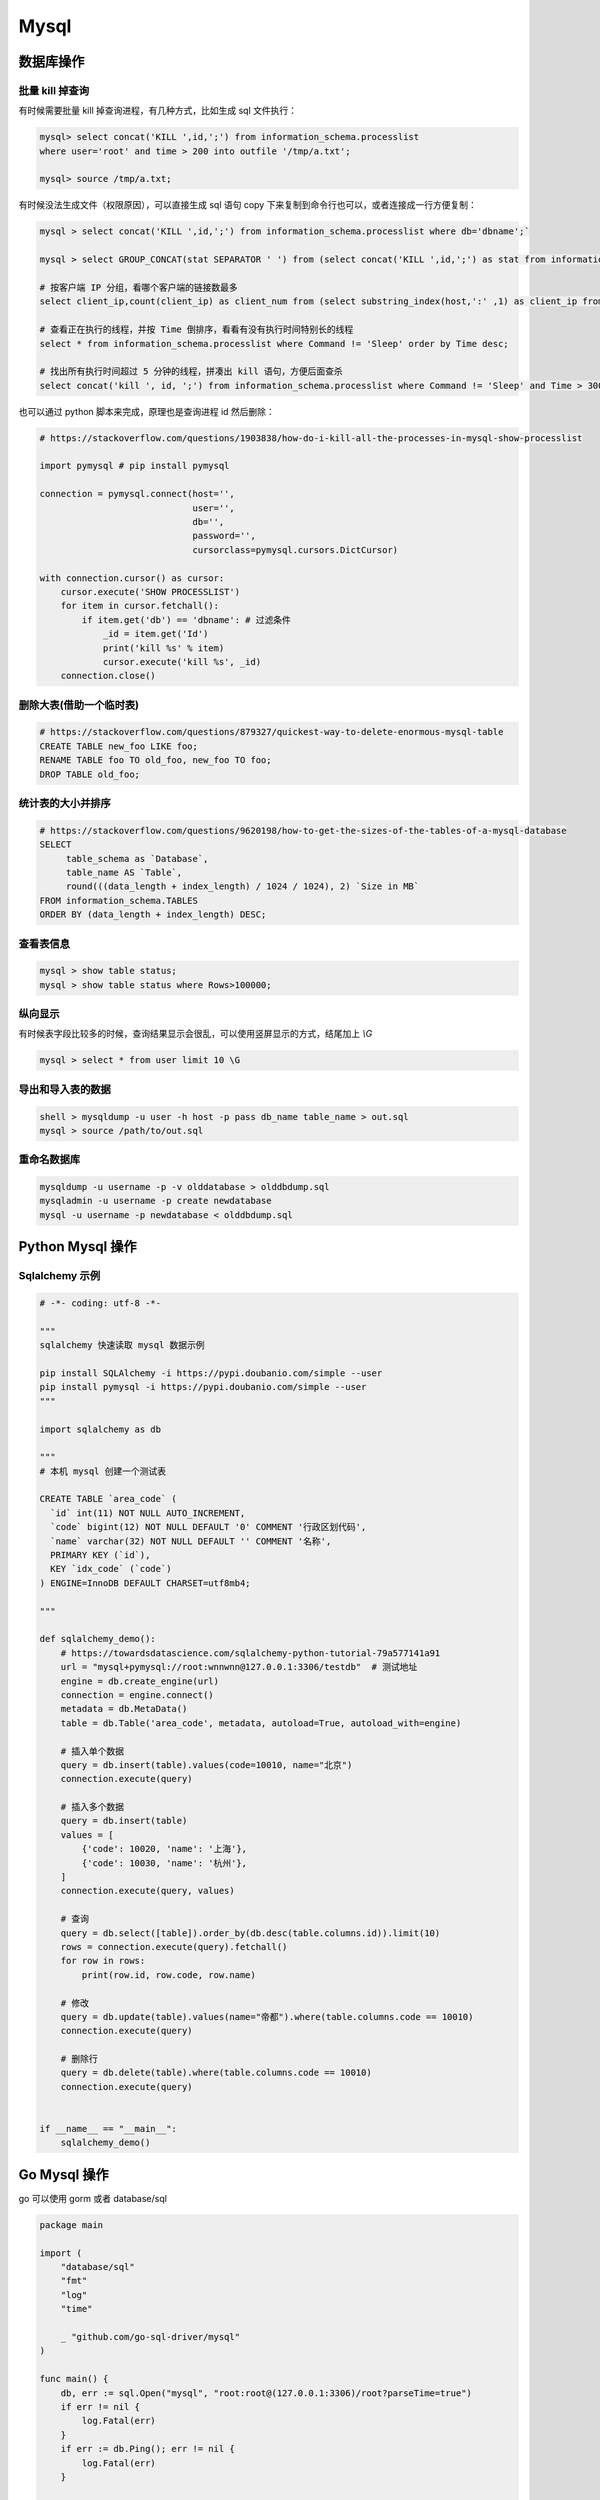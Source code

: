 .. _mysql:

=============
Mysql
=============


数据库操作
=====================================================================

批量 kill 掉查询
~~~~~~~~~~~~~~~~~~~~~~~~~~~~~~~~~~~~~~~~~~~~~~~~~~~~~~~~~~~~~~~~~~~~

有时候需要批量 kill 掉查询进程，有几种方式，比如生成 sql 文件执行：

.. code-block:: sql

    mysql> select concat('KILL ',id,';') from information_schema.processlist
    where user='root' and time > 200 into outfile '/tmp/a.txt';

    mysql> source /tmp/a.txt;


有时候没法生成文件（权限原因），可以直接生成 sql 语句 copy 下来复制到命令行也可以，或者连接成一行方便复制：

.. code-block:: sql

    mysql > select concat('KILL ',id,';') from information_schema.processlist where db='dbname';`

    mysql > select GROUP_CONCAT(stat SEPARATOR ' ') from (select concat('KILL ',id,';') as stat from information_schema.processlist where db='dbname') as stats;

    # 按客户端 IP 分组，看哪个客户端的链接数最多
    select client_ip,count(client_ip) as client_num from (select substring_index(host,':' ,1) as client_ip from processlist ) as connect_info group by client_ip order by client_num desc;

    # 查看正在执行的线程，并按 Time 倒排序，看看有没有执行时间特别长的线程
    select * from information_schema.processlist where Command != 'Sleep' order by Time desc;

    # 找出所有执行时间超过 5 分钟的线程，拼凑出 kill 语句，方便后面查杀
    select concat('kill ', id, ';') from information_schema.processlist where Command != 'Sleep' and Time > 300 order by Time desc;


也可以通过 python 脚本来完成，原理也是查询进程 id 然后删除：

.. code-block:: py

    # https://stackoverflow.com/questions/1903838/how-do-i-kill-all-the-processes-in-mysql-show-processlist

    import pymysql # pip install pymysql

    connection = pymysql.connect(host='',
                                 user='',
                                 db='',
                                 password='',
                                 cursorclass=pymysql.cursors.DictCursor)

    with connection.cursor() as cursor:
        cursor.execute('SHOW PROCESSLIST')
        for item in cursor.fetchall():
            if item.get('db') == 'dbname': # 过滤条件
                _id = item.get('Id')
                print('kill %s' % item)
                cursor.execute('kill %s', _id)
        connection.close()

删除大表(借助一个临时表)
~~~~~~~~~~~~~~~~~~~~~~~~~~~~~~~~~~~~~~~~~~~~~~~~~~~~~~~~~~~~~~~~~~~~

.. code-block:: sql

    # https://stackoverflow.com/questions/879327/quickest-way-to-delete-enormous-mysql-table
    CREATE TABLE new_foo LIKE foo;
    RENAME TABLE foo TO old_foo, new_foo TO foo;
    DROP TABLE old_foo;

统计表的大小并排序
~~~~~~~~~~~~~~~~~~~~~~~~~~~~~~~~~~~~~~~~~~~~~~~~~~~~~~~~~~~~~~~~~~~~

.. code-block:: sql

    # https://stackoverflow.com/questions/9620198/how-to-get-the-sizes-of-the-tables-of-a-mysql-database
    SELECT
         table_schema as `Database`,
         table_name AS `Table`,
         round(((data_length + index_length) / 1024 / 1024), 2) `Size in MB`
    FROM information_schema.TABLES
    ORDER BY (data_length + index_length) DESC;

查看表信息
~~~~~~~~~~~~~~~~~~~~~~~~~~~~~~~~~~~~~~~~~~~~~~~~~~~~~~~~~~~~~~~~~~~~

.. code-block:: sql

    mysql > show table status;
    mysql > show table status where Rows>100000;

纵向显示
~~~~~~~~~~~~~~~~~~~~~~~~~~~~~~~~~~~~~~~~~~~~~~~~~~~~~~~~~~~~~~~~~~~~
有时候表字段比较多的时候，查询结果显示会很乱，可以使用竖屏显示的方式，结尾加上 `\\G`

.. code-block:: sql

    mysql > select * from user limit 10 \G

导出和导入表的数据
~~~~~~~~~~~~~~~~~~~~~~~~~~~~~~~~~~~~~~~~~~~~~~~~~~~~~~~~~~~~~~~~~~~~

.. code-block:: sql

    shell > mysqldump -u user -h host -p pass db_name table_name > out.sql
    mysql > source /path/to/out.sql

重命名数据库
~~~~~~~~~~~~~~~~~~~~~~~~~~~~~~~~~~~~~~~~~~~~~~~~~~~~~~~~~~~~~~~~~~~~

.. code-block:: sql

   mysqldump -u username -p -v olddatabase > olddbdump.sql
   mysqladmin -u username -p create newdatabase
   mysql -u username -p newdatabase < olddbdump.sql


Python Mysql 操作
=====================================================================

Sqlalchemy 示例
~~~~~~~~~~~~~~~~~~~~~~~~~~~~~~~~~~~~~~~~~~~~~~~~~~~~~~~~~~~~~~~~~~~~

.. code-block:: py

    # -*- coding: utf-8 -*-

    """
    sqlalchemy 快速读取 mysql 数据示例

    pip install SQLAlchemy -i https://pypi.doubanio.com/simple --user
    pip install pymysql -i https://pypi.doubanio.com/simple --user
    """

    import sqlalchemy as db

    """
    # 本机 mysql 创建一个测试表

    CREATE TABLE `area_code` (
      `id` int(11) NOT NULL AUTO_INCREMENT,
      `code` bigint(12) NOT NULL DEFAULT '0' COMMENT '行政区划代码',
      `name` varchar(32) NOT NULL DEFAULT '' COMMENT '名称',
      PRIMARY KEY (`id`),
      KEY `idx_code` (`code`)
    ) ENGINE=InnoDB DEFAULT CHARSET=utf8mb4;

    """

    def sqlalchemy_demo():
        # https://towardsdatascience.com/sqlalchemy-python-tutorial-79a577141a91
        url = "mysql+pymysql://root:wnnwnn@127.0.0.1:3306/testdb"  # 测试地址
        engine = db.create_engine(url)
        connection = engine.connect()
        metadata = db.MetaData()
        table = db.Table('area_code', metadata, autoload=True, autoload_with=engine)

        # 插入单个数据
        query = db.insert(table).values(code=10010, name="北京")
        connection.execute(query)

        # 插入多个数据
        query = db.insert(table)
        values = [
            {'code': 10020, 'name': '上海'},
            {'code': 10030, 'name': '杭州'},
        ]
        connection.execute(query, values)

        # 查询
        query = db.select([table]).order_by(db.desc(table.columns.id)).limit(10)
        rows = connection.execute(query).fetchall()
        for row in rows:
            print(row.id, row.code, row.name)

        # 修改
        query = db.update(table).values(name="帝都").where(table.columns.code == 10010)
        connection.execute(query)

        # 删除行
        query = db.delete(table).where(table.columns.code == 10010)
        connection.execute(query)


    if __name__ == "__main__":
        sqlalchemy_demo()


Go Mysql 操作
=====================================================================

go 可以使用 gorm 或者 database/sql

.. code-block:: go

    package main

    import (
        "database/sql"
        "fmt"
        "log"
        "time"

        _ "github.com/go-sql-driver/mysql"
    )

    func main() {
        db, err := sql.Open("mysql", "root:root@(127.0.0.1:3306)/root?parseTime=true")
        if err != nil {
            log.Fatal(err)
        }
        if err := db.Ping(); err != nil {
            log.Fatal(err)
        }

        { // Create a new table
            query := `
                CREATE TABLE users (
                    id INT AUTO_INCREMENT,
                    username TEXT NOT NULL,
                    password TEXT NOT NULL,
                    created_at DATETIME,
                    PRIMARY KEY (id)
                );`

            if _, err := db.Exec(query); err != nil {
                log.Fatal(err)
            }
        }

        { // Insert a new user
            username := "johndoe"
            password := "secret"
            createdAt := time.Now()

            result, err := db.Exec(`INSERT INTO users (username, password, created_at) VALUES (?, ?, ?)`, username, password, createdAt)
            if err != nil {
                log.Fatal(err)
            }

            id, err := result.LastInsertId()
            fmt.Println(id)
        }

        { // Query a single user
            var (
                id        int
                username  string
                password  string
                createdAt time.Time
            )

            query := "SELECT id, username, password, created_at FROM users WHERE id = ?"
            if err := db.QueryRow(query, 1).Scan(&id, &username, &password, &createdAt); err != nil {
                log.Fatal(err)
            }

            fmt.Println(id, username, password, createdAt)
        }

        { // Query all users
            type user struct {
                id        int
                username  string
                password  string
                createdAt time.Time
            }

            rows, err := db.Query(`SELECT id, username, password, created_at FROM users`)
            if err != nil {
                log.Fatal(err)
            }
            defer rows.Close()

            var users []user
            for rows.Next() {
                var u user

                err := rows.Scan(&u.id, &u.username, &u.password, &u.createdAt)
                if err != nil {
                    log.Fatal(err)
                }
                users = append(users, u)
            }
            if err := rows.Err(); err != nil {
                log.Fatal(err)
            }

            fmt.Printf("%#v", users)
        }

        {
            _, err := db.Exec(`DELETE FROM users WHERE id = ?`, 1)
            if err != nil {
                log.Fatal(err)
            }
        }
    }
